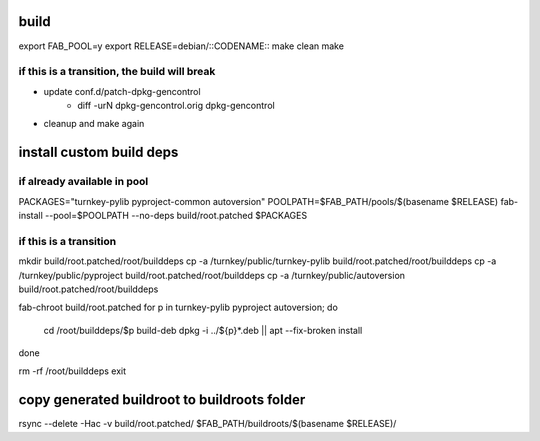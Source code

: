 build
-----

export FAB_POOL=y
export RELEASE=debian/::CODENAME::
make clean
make

if this is a transition, the build will break
'''''''''''''''''''''''''''''''''''''''''''''

- update conf.d/patch-dpkg-gencontrol
    - diff -urN dpkg-gencontrol.orig dpkg-gencontrol

- cleanup and make again

install custom build deps
-------------------------

if already available in pool
''''''''''''''''''''''''''''

PACKAGES="turnkey-pylib pyproject-common autoversion"
POOLPATH=$FAB_PATH/pools/$(basename $RELEASE)
fab-install --pool=$POOLPATH --no-deps build/root.patched $PACKAGES

if this is a transition
'''''''''''''''''''''''

mkdir build/root.patched/root/builddeps
cp -a /turnkey/public/turnkey-pylib build/root.patched/root/builddeps
cp -a /turnkey/public/pyproject build/root.patched/root/builddeps
cp -a /turnkey/public/autoversion build/root.patched/root/builddeps

fab-chroot build/root.patched
for p in turnkey-pylib pyproject autoversion; do
    cd /root/builddeps/$p
    build-deb
    dpkg -i ../${p}*.deb || apt --fix-broken install
done

rm -rf /root/builddeps
exit

copy generated buildroot to buildroots folder
---------------------------------------------

rsync --delete -Hac -v build/root.patched/ $FAB_PATH/buildroots/$(basename $RELEASE)/

